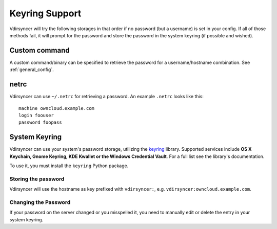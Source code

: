 ===============
Keyring Support
===============

Vdirsyncer will try the following storages in that order if no password (but a
username) is set in your config. If all of those methods fail, it will prompt
for the password and store the password in the system keyring (if possible and
wished).

Custom command
==============

.. versionadded:: 0.3.0

A custom command/binary can be specified to retrieve the password for a
username/hostname combination. See :ref:`general_config`.

.. versionchanged:: 0.6.0

    Setting a custom command now disables all other methods.

netrc
=====

Vdirsyncer can use ``~/.netrc`` for retrieving a password. An example
``.netrc`` looks like this::

    machine owncloud.example.com
    login foouser
    password foopass

System Keyring
==============

Vdirsyncer can use your system's password storage, utilizing the keyring_
library. Supported services include **OS X Keychain, Gnome Keyring, KDE Kwallet
or the Windows Credential Vault**. For a full list see the library's
documentation.

To use it, you must install the ``keyring`` Python package.

.. _keyring: https://bitbucket.org/kang/python-keyring-lib

Storing the password
--------------------

Vdirsyncer will use the hostname as key prefixed with ``vdirsyncer:``, e.g.
``vdirsyncer:owncloud.example.com``.

Changing the Password
---------------------

If your password on the server changed or you misspelled it, you need to
manually edit or delete the entry in your system keyring.
